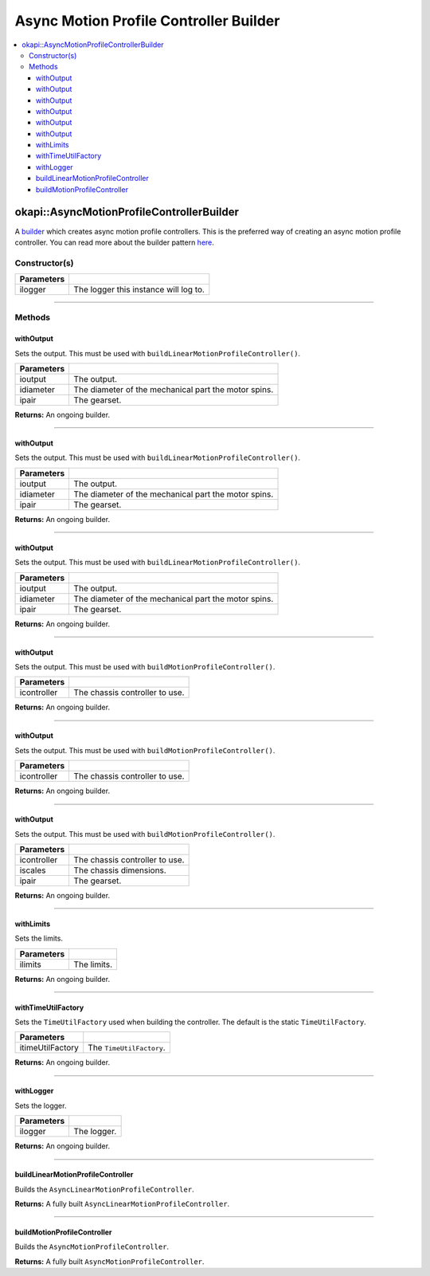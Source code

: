 =======================================
Async Motion Profile Controller Builder
=======================================

.. contents:: :local:

okapi::AsyncMotionProfileControllerBuilder
==========================================

A `builder <https://sourcemaking.com/design_patterns/builder>`_ which creates async motion profile
controllers. This is the preferred way of creating an async motion profile controller. You can
read more about the builder pattern `here <https://sourcemaking.com/design_patterns/builder>`_.

Constructor(s)
--------------

.. tabs ::
   .. tab :: Prototype
      .. highlight:: cpp
      ::

        explicit AsyncMotionProfileControllerBuilder(
          const std::shared_ptr<Logger> &ilogger = std::make_shared<Logger>()
        )

================= ===================================================================
Parameters
================= ===================================================================
 ilogger           The logger this instance will log to.
================= ===================================================================

----

Methods
-------

withOutput
~~~~~~~~~~

Sets the output. This must be used with ``buildLinearMotionProfileController()``.

.. tabs ::
   .. tab :: Prototype
      .. highlight:: cpp
      ::

        AsyncMotionProfileControllerBuilder &withOutput(
          const Motor &ioutput,
          const QLength &idiameter,
          const AbstractMotor::GearsetRatioPair &ipair
        )

   .. tab :: Example
      .. highlight:: cpp
      ::

        // Motor in port 1 with a 4 inch wheel and red gearset
        builder.withOutput(1, 4_in, AbstractMotor::gearset::red);

============ ===============================================================
 Parameters
============ ===============================================================
 ioutput      The output.
 idiameter    The diameter of the mechanical part the motor spins.
 ipair        The gearset.
============ ===============================================================

**Returns:** An ongoing builder.

----

withOutput
~~~~~~~~~~

Sets the output. This must be used with ``buildLinearMotionProfileController()``.

.. tabs ::
   .. tab :: Prototype
      .. highlight:: cpp
      ::

        AsyncMotionProfileControllerBuilder &withOutput(
          const MotorGroup &ioutput,
          const QLength &idiameter,
          const AbstractMotor::GearsetRatioPair &ipair
        )

   .. tab :: Example
      .. highlight:: cpp
      ::

        // Motor group in ports 1 & 2 (port 2 reversed) with a 4 inch wheel and red gearset
        builder.withOutput({1, -2}, 4_in, AbstractMotor::gearset::red);

============ ===============================================================
 Parameters
============ ===============================================================
 ioutput      The output.
 idiameter    The diameter of the mechanical part the motor spins.
 ipair        The gearset.
============ ===============================================================

**Returns:** An ongoing builder.

----

withOutput
~~~~~~~~~~

Sets the output. This must be used with ``buildLinearMotionProfileController()``.

.. tabs ::
   .. tab :: Prototype
      .. highlight:: cpp
      ::

        AsyncMotionProfileControllerBuilder &withOutput(
          const std::shared_ptr<ControllerOutput<double>> &ioutput,
          const QLength &idiameter,
          const AbstractMotor::GearsetRatioPair &ipair
        )

============ ===============================================================
 Parameters
============ ===============================================================
 ioutput      The output.
 idiameter    The diameter of the mechanical part the motor spins.
 ipair        The gearset.
============ ===============================================================

**Returns:** An ongoing builder.

----

withOutput
~~~~~~~~~~

Sets the output. This must be used with ``buildMotionProfileController()``.

.. tabs ::
   .. tab :: Prototype
      .. highlight:: cpp
      ::

        AsyncMotionProfileControllerBuilder &withOutput(
          const ChassisController &icontroller
        )

   .. tab :: Example
      .. highlight:: cpp
      ::

        auto drive = ChassisControllerBuilder().withMotors(1, -2).build();
        builder.withOutput(*drive);

============ ===============================================================
 Parameters
============ ===============================================================
 icontroller  The chassis controller to use.
============ ===============================================================

**Returns:** An ongoing builder.

----

withOutput
~~~~~~~~~~

Sets the output. This must be used with ``buildMotionProfileController()``.

.. tabs ::
   .. tab :: Prototype
      .. highlight:: cpp
      ::

        AsyncMotionProfileControllerBuilder &withOutput(
          const std::shared_ptr<ChassisController> &icontroller
        )

   .. tab :: Example
      .. highlight:: cpp
      ::

        auto drive = ChassisControllerBuilder().withMotors(1, -2).build();
        builder.withOutput(drive);

============ ===============================================================
 Parameters
============ ===============================================================
 icontroller  The chassis controller to use.
============ ===============================================================

**Returns:** An ongoing builder.

----

withOutput
~~~~~~~~~~

Sets the output. This must be used with ``buildMotionProfileController()``.

.. tabs ::
   .. tab :: Prototype
      .. highlight:: cpp
      ::

        AsyncMotionProfileControllerBuilder &withOutput(
          const std::shared_ptr<ChassisModel> &imodel,
          const ChassisScales &iscales,
          const AbstractMotor::GearsetRatioPair &ipair
        )

============ ===============================================================
 Parameters
============ ===============================================================
 icontroller  The chassis controller to use.
 iscales      The chassis dimensions.
 ipair        The gearset.
============ ===============================================================

**Returns:** An ongoing builder.

----

withLimits
~~~~~~~~~~

Sets the limits.

.. tabs ::
   .. tab :: Prototype
      .. highlight:: cpp
      ::

        AsyncMotionProfileControllerBuilder &withLimits(const PathfinderLimits &ilimits)

   .. tab :: Example
      .. highlight:: cpp
      ::

        // 1 m/s max vel, 2 m/s/s max accel, 10 m/s/s/s max jerk
        builder.withLimits({1, 2, 10});

============ ===============================================================
 Parameters
============ ===============================================================
 ilimits      The limits.
============ ===============================================================

**Returns:** An ongoing builder.

----

withTimeUtilFactory
~~~~~~~~~~~~~~~~~~~

Sets the ``TimeUtilFactory`` used when building the controller. The default is the static
``TimeUtilFactory``.

.. tabs ::
   .. tab :: Prototype
      .. highlight:: cpp
      ::

        AsyncMotionProfileControllerBuilder &withTimeUtilFactory(const TimeUtilFactory &itimeUtilFactory)

================== ===============================================================
 Parameters
================== ===============================================================
 itimeUtilFactory   The ``TimeUtilFactory``.
================== ===============================================================

**Returns:** An ongoing builder.

----

withLogger
~~~~~~~~~~

Sets the logger.

.. tabs ::
   .. tab :: Prototype
      .. highlight:: cpp
      ::

        AsyncMotionProfileControllerBuilder &withLogger(const std::shared_ptr<Logger> &ilogger)

   .. tab :: Example
      .. highlight:: cpp
      ::

        builder.withLogger(std::make_shared<Logger>(
          TimeUtilFactory::create().getTimer(),
          "/ser/sout",
          Logger::LogLevel::debug
        ))

================= ===================================================================
Parameters
================= ===================================================================
 ilogger           The logger.
================= ===================================================================

**Returns:** An ongoing builder.

----

buildLinearMotionProfileController
~~~~~~~~~~~~~~~~~~~~~~~~~~~~~~~~~~

Builds the ``AsyncLinearMotionProfileController``.

.. tabs ::
   .. tab :: Prototype
      .. highlight:: cpp
      ::

        std::shared_ptr<AsyncLinearMotionProfileController> buildLinearMotionProfileController()

   .. tab :: Example
      .. highlight:: cpp
      ::

        auto controller = builder.build();

**Returns:** A fully built ``AsyncLinearMotionProfileController``.

----

buildMotionProfileController
~~~~~~~~~~~~~~~~~~~~~~~~~~~~~~~~~~

Builds the ``AsyncMotionProfileController``.

.. tabs ::
   .. tab :: Prototype
      .. highlight:: cpp
      ::

        std::shared_ptr<AsyncMotionProfileController> buildMotionProfileController()

   .. tab :: Example
      .. highlight:: cpp
      ::

        auto controller = builder.build();

**Returns:** A fully built ``AsyncMotionProfileController``.
